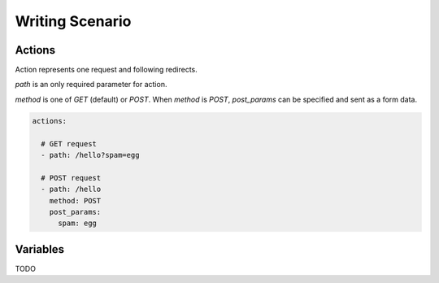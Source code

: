 Writing Scenario
================

Actions
-------

Action represents one request and following redirects.

`path` is an only required parameter for action.

`method` is one of `GET` (default) or `POST`.
When `method` is `POST`, `post_params` can be specified and sent
as a form data.

.. code-block:: yaml

    actions:

      # GET request
      - path: /hello?spam=egg

      # POST request
      - path: /hello
        method: POST
        post_params:
          spam: egg

Variables
----------

TODO